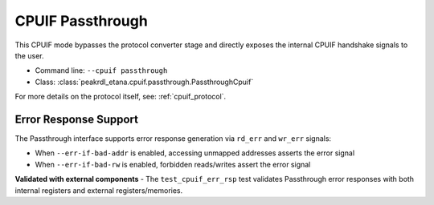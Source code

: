 CPUIF Passthrough
=================

This CPUIF mode bypasses the protocol converter stage and directly exposes the
internal CPUIF handshake signals to the user.

* Command line: ``--cpuif passthrough``
* Class: :class:`peakrdl_etana.cpuif.passthrough.PassthroughCpuif`

For more details on the protocol itself, see: :ref:`cpuif_protocol`.

Error Response Support
----------------------

The Passthrough interface supports error response generation via ``rd_err`` and ``wr_err`` signals:

* When ``--err-if-bad-addr`` is enabled, accessing unmapped addresses asserts the error signal
* When ``--err-if-bad-rw`` is enabled, forbidden reads/writes assert the error signal

**Validated with external components** - The ``test_cpuif_err_rsp`` test validates Passthrough
error responses with both internal registers and external registers/memories.
